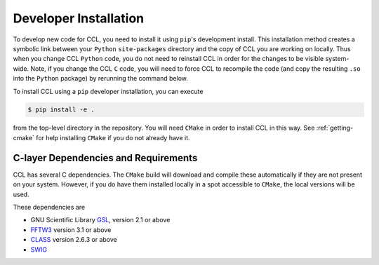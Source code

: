 .. _devinstall:

**********************
Developer Installation
**********************

To develop new code for CCL, you need to install it using ``pip``'s development
install. This installation method creates a symbolic link between your ``Python``
``site-packages`` directory and the copy of CCL you are working on locally. Thus
when you change CCL ``Python`` code, you do not need to reinstall CCL in order
for the changes to be visible system-wide. Note, if you change the CCL ``C``
code, you will need to force CCL to recompile the code (and copy the resulting
``.so`` into the ``Python`` package) by rerunning the command below.

To install CCL using a ``pip`` developer installation, you can execute

.. code-block:: bash

   $ pip install -e .

from the top-level directory in the repository. You will need ``CMake`` in
order to install CCL in this way. See :ref:`getting-cmake` for help installing
``CMake`` if you do not already have it.


C-layer Dependencies and Requirements
=====================================

CCL has several C dependencies. The ``CMake`` build will download and
compile these automatically if they are not present on your system. However,
if you do have them installed locally in a spot accessible to ``CMake``, the
local versions will be used.

These dependencies are

* GNU Scientific Library `GSL <https://www.gnu.org/software/gsl/>`_, version 2.1 or above
* `FFTW3 <http://www.fftw.org/>`_ version 3.1 or above
* `CLASS <http://class-code.net/>`_ version 2.6.3 or above
* `SWIG <http://www.swig.org/>`_
